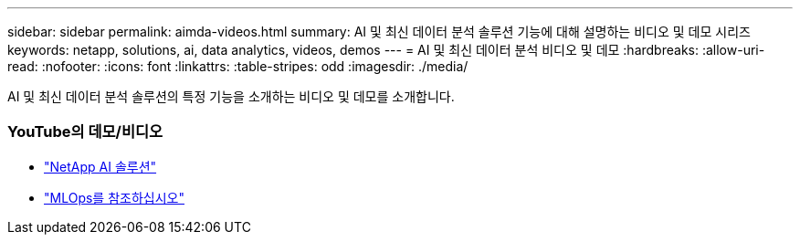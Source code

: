 ---
sidebar: sidebar 
permalink: aimda-videos.html 
summary: AI 및 최신 데이터 분석 솔루션 기능에 대해 설명하는 비디오 및 데모 시리즈 
keywords: netapp, solutions, ai, data analytics, videos, demos 
---
= AI 및 최신 데이터 분석 비디오 및 데모
:hardbreaks:
:allow-uri-read: 
:nofooter: 
:icons: font
:linkattrs: 
:table-stripes: odd
:imagesdir: ./media/


[role="lead"]
AI 및 최신 데이터 분석 솔루션의 특정 기능을 소개하는 비디오 및 데모를 소개합니다.



=== YouTube의 데모/비디오

* link:https://www.youtube.com/playlist?list=PLdXI3bZJEw7nSrRhuolRPYqvSlGLuTOAO["NetApp AI 솔루션"]
* link:https://www.youtube.com/playlist?list=PLdXI3bZJEw7n1sWK-QGq4QMI1VBJS-ZZW["MLOps를 참조하십시오"]

